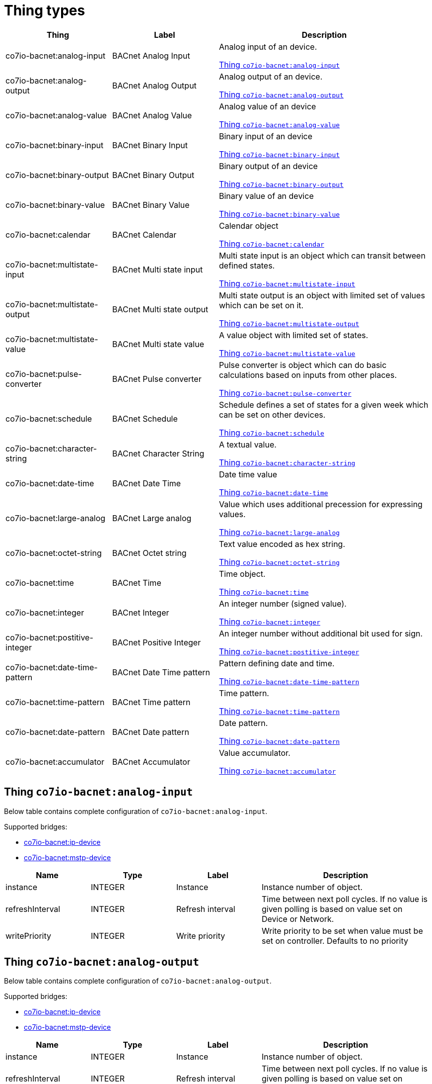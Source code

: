 
= Thing types

[width="100%",cols="1,1,2"]
|===
|Thing | Label ^|Description

| co7io-bacnet:analog-input
| BACnet Analog Input
| Analog input of an device.

<<co7io-bacnet:analog-input>>

| co7io-bacnet:analog-output
| BACnet Analog Output
| Analog output of an device.

<<co7io-bacnet:analog-output>>

| co7io-bacnet:analog-value
| BACnet Analog Value
| Analog value of an device

<<co7io-bacnet:analog-value>>

| co7io-bacnet:binary-input
| BACnet Binary Input
| Binary input of an device

<<co7io-bacnet:binary-input>>

| co7io-bacnet:binary-output
| BACnet Binary Output
| Binary output of an device

<<co7io-bacnet:binary-output>>

| co7io-bacnet:binary-value
| BACnet Binary Value
| Binary value of an device

<<co7io-bacnet:binary-value>>

| co7io-bacnet:calendar
| BACnet Calendar
| Calendar object

<<co7io-bacnet:calendar>>

| co7io-bacnet:multistate-input
| BACnet Multi state input
| Multi state input is an object which can transit between defined states.

<<co7io-bacnet:multistate-input>>

| co7io-bacnet:multistate-output
| BACnet Multi state output
| Multi state output is an object with limited set of values which can be set on it.

<<co7io-bacnet:multistate-output>>

| co7io-bacnet:multistate-value
| BACnet Multi state value
| A value object with limited set of states.

<<co7io-bacnet:multistate-value>>

| co7io-bacnet:pulse-converter
| BACnet Pulse converter
| Pulse converter is object which can do basic calculations based on inputs from other places.

<<co7io-bacnet:pulse-converter>>

| co7io-bacnet:schedule
| BACnet Schedule
| Schedule defines a set of states for a given week which can be set on other devices.

<<co7io-bacnet:schedule>>

| co7io-bacnet:character-string
| BACnet Character String
| A textual value.

<<co7io-bacnet:character-string>>

| co7io-bacnet:date-time
| BACnet Date Time
| Date time value

<<co7io-bacnet:date-time>>

| co7io-bacnet:large-analog
| BACnet Large analog
| Value which uses additional precession for expressing values.

<<co7io-bacnet:large-analog>>

| co7io-bacnet:octet-string
| BACnet Octet string
| Text value encoded as hex string.

<<co7io-bacnet:octet-string>>

| co7io-bacnet:time
| BACnet Time
| Time object.

<<co7io-bacnet:time>>

| co7io-bacnet:integer
| BACnet Integer
| An integer number (signed value).

<<co7io-bacnet:integer>>

| co7io-bacnet:postitive-integer
| BACnet Positive Integer
| An integer number without additional bit used for sign.

<<co7io-bacnet:postitive-integer>>

| co7io-bacnet:date-time-pattern
| BACnet Date Time pattern
| Pattern defining date and time.

<<co7io-bacnet:date-time-pattern>>

| co7io-bacnet:time-pattern
| BACnet Time pattern
| Time pattern.

<<co7io-bacnet:time-pattern>>

| co7io-bacnet:date-pattern
| BACnet Date pattern
| Date pattern.

<<co7io-bacnet:date-pattern>>

| co7io-bacnet:accumulator
| BACnet Accumulator
| Value accumulator.

<<co7io-bacnet:accumulator>>

|===


[[co7io-bacnet:analog-input]]
== Thing `co7io-bacnet:analog-input`

Below table contains complete configuration of `co7io-bacnet:analog-input`.

Supported bridges:

* xref:./bridge-types.adoc#co7io-bacnet:ip-device[co7io-bacnet:ip-device]

* xref:./bridge-types.adoc#co7io-bacnet:mstp-device[co7io-bacnet:mstp-device]




[width="100%",caption="Thing BACnet Analog Input configuration",cols="1,1,1,2"]
|===
|Name | Type | Label ^|Description

| instance
| INTEGER
| Instance
| Instance number of object.

| refreshInterval
| INTEGER
| Refresh interval
| Time between next poll cycles. If no value is given polling is based on value set on Device or Network.

| writePriority
| INTEGER
| Write priority
| Write priority to be set when value must be set on controller. Defaults to no priority

|===


[[co7io-bacnet:analog-output]]
== Thing `co7io-bacnet:analog-output`

Below table contains complete configuration of `co7io-bacnet:analog-output`.

Supported bridges:

* xref:./bridge-types.adoc#co7io-bacnet:ip-device[co7io-bacnet:ip-device]

* xref:./bridge-types.adoc#co7io-bacnet:mstp-device[co7io-bacnet:mstp-device]




[width="100%",caption="Thing BACnet Analog Output configuration",cols="1,1,1,2"]
|===
|Name | Type | Label ^|Description

| instance
| INTEGER
| Instance
| Instance number of object.

| refreshInterval
| INTEGER
| Refresh interval
| Time between next poll cycles. If no value is given polling is based on value set on Device or Network.

| writePriority
| INTEGER
| Write priority
| Write priority to be set when value must be set on controller. Defaults to no priority

|===


[[co7io-bacnet:analog-value]]
== Thing `co7io-bacnet:analog-value`

Below table contains complete configuration of `co7io-bacnet:analog-value`.

Supported bridges:

* xref:./bridge-types.adoc#co7io-bacnet:ip-device[co7io-bacnet:ip-device]

* xref:./bridge-types.adoc#co7io-bacnet:mstp-device[co7io-bacnet:mstp-device]




[width="100%",caption="Thing BACnet Analog Value configuration",cols="1,1,1,2"]
|===
|Name | Type | Label ^|Description

| instance
| INTEGER
| Instance
| Instance number of object.

| refreshInterval
| INTEGER
| Refresh interval
| Time between next poll cycles. If no value is given polling is based on value set on Device or Network.

| writePriority
| INTEGER
| Write priority
| Write priority to be set when value must be set on controller. Defaults to no priority

|===


[[co7io-bacnet:binary-input]]
== Thing `co7io-bacnet:binary-input`

Below table contains complete configuration of `co7io-bacnet:binary-input`.

Supported bridges:

* xref:./bridge-types.adoc#co7io-bacnet:ip-device[co7io-bacnet:ip-device]

* xref:./bridge-types.adoc#co7io-bacnet:mstp-device[co7io-bacnet:mstp-device]




[width="100%",caption="Thing BACnet Binary Input configuration",cols="1,1,1,2"]
|===
|Name | Type | Label ^|Description

| instance
| INTEGER
| Instance
| Instance number of object.

| refreshInterval
| INTEGER
| Refresh interval
| Time between next poll cycles. If no value is given polling is based on value set on Device or Network.

| writePriority
| INTEGER
| Write priority
| Write priority to be set when value must be set on controller. Defaults to no priority

|===


[[co7io-bacnet:binary-output]]
== Thing `co7io-bacnet:binary-output`

Below table contains complete configuration of `co7io-bacnet:binary-output`.

Supported bridges:

* xref:./bridge-types.adoc#co7io-bacnet:ip-device[co7io-bacnet:ip-device]

* xref:./bridge-types.adoc#co7io-bacnet:mstp-device[co7io-bacnet:mstp-device]




[width="100%",caption="Thing BACnet Binary Output configuration",cols="1,1,1,2"]
|===
|Name | Type | Label ^|Description

| instance
| INTEGER
| Instance
| Instance number of object.

| refreshInterval
| INTEGER
| Refresh interval
| Time between next poll cycles. If no value is given polling is based on value set on Device or Network.

| writePriority
| INTEGER
| Write priority
| Write priority to be set when value must be set on controller. Defaults to no priority

|===


[[co7io-bacnet:binary-value]]
== Thing `co7io-bacnet:binary-value`

Below table contains complete configuration of `co7io-bacnet:binary-value`.

Supported bridges:

* xref:./bridge-types.adoc#co7io-bacnet:ip-device[co7io-bacnet:ip-device]

* xref:./bridge-types.adoc#co7io-bacnet:mstp-device[co7io-bacnet:mstp-device]




[width="100%",caption="Thing BACnet Binary Value configuration",cols="1,1,1,2"]
|===
|Name | Type | Label ^|Description

| instance
| INTEGER
| Instance
| Instance number of object.

| refreshInterval
| INTEGER
| Refresh interval
| Time between next poll cycles. If no value is given polling is based on value set on Device or Network.

| writePriority
| INTEGER
| Write priority
| Write priority to be set when value must be set on controller. Defaults to no priority

|===


[[co7io-bacnet:calendar]]
== Thing `co7io-bacnet:calendar`

Below table contains complete configuration of `co7io-bacnet:calendar`.

Supported bridges:

* xref:./bridge-types.adoc#co7io-bacnet:ip-device[co7io-bacnet:ip-device]

* xref:./bridge-types.adoc#co7io-bacnet:mstp-device[co7io-bacnet:mstp-device]




[width="100%",caption="Thing BACnet Calendar configuration",cols="1,1,1,2"]
|===
|Name | Type | Label ^|Description

| instance
| INTEGER
| Instance
| Instance number of object.

| refreshInterval
| INTEGER
| Refresh interval
| Time between next poll cycles. If no value is given polling is based on value set on Device or Network.

| writePriority
| INTEGER
| Write priority
| Write priority to be set when value must be set on controller. Defaults to no priority

|===


[[co7io-bacnet:multistate-input]]
== Thing `co7io-bacnet:multistate-input`

Below table contains complete configuration of `co7io-bacnet:multistate-input`.

Supported bridges:

* xref:./bridge-types.adoc#co7io-bacnet:ip-device[co7io-bacnet:ip-device]

* xref:./bridge-types.adoc#co7io-bacnet:mstp-device[co7io-bacnet:mstp-device]




[width="100%",caption="Thing BACnet Multi state input configuration",cols="1,1,1,2"]
|===
|Name | Type | Label ^|Description

| instance
| INTEGER
| Instance
| Instance number of object.

| refreshInterval
| INTEGER
| Refresh interval
| Time between next poll cycles. If no value is given polling is based on value set on Device or Network.

| writePriority
| INTEGER
| Write priority
| Write priority to be set when value must be set on controller. Defaults to no priority

|===


[[co7io-bacnet:multistate-output]]
== Thing `co7io-bacnet:multistate-output`

Below table contains complete configuration of `co7io-bacnet:multistate-output`.

Supported bridges:

* xref:./bridge-types.adoc#co7io-bacnet:ip-device[co7io-bacnet:ip-device]

* xref:./bridge-types.adoc#co7io-bacnet:mstp-device[co7io-bacnet:mstp-device]




[width="100%",caption="Thing BACnet Multi state output configuration",cols="1,1,1,2"]
|===
|Name | Type | Label ^|Description

| instance
| INTEGER
| Instance
| Instance number of object.

| refreshInterval
| INTEGER
| Refresh interval
| Time between next poll cycles. If no value is given polling is based on value set on Device or Network.

| writePriority
| INTEGER
| Write priority
| Write priority to be set when value must be set on controller. Defaults to no priority

|===


[[co7io-bacnet:multistate-value]]
== Thing `co7io-bacnet:multistate-value`

Below table contains complete configuration of `co7io-bacnet:multistate-value`.

Supported bridges:

* xref:./bridge-types.adoc#co7io-bacnet:ip-device[co7io-bacnet:ip-device]

* xref:./bridge-types.adoc#co7io-bacnet:mstp-device[co7io-bacnet:mstp-device]




[width="100%",caption="Thing BACnet Multi state value configuration",cols="1,1,1,2"]
|===
|Name | Type | Label ^|Description

| instance
| INTEGER
| Instance
| Instance number of object.

| refreshInterval
| INTEGER
| Refresh interval
| Time between next poll cycles. If no value is given polling is based on value set on Device or Network.

| writePriority
| INTEGER
| Write priority
| Write priority to be set when value must be set on controller. Defaults to no priority

|===


[[co7io-bacnet:pulse-converter]]
== Thing `co7io-bacnet:pulse-converter`

Below table contains complete configuration of `co7io-bacnet:pulse-converter`.

Supported bridges:

* xref:./bridge-types.adoc#co7io-bacnet:ip-device[co7io-bacnet:ip-device]

* xref:./bridge-types.adoc#co7io-bacnet:mstp-device[co7io-bacnet:mstp-device]




[width="100%",caption="Thing BACnet Pulse converter configuration",cols="1,1,1,2"]
|===
|Name | Type | Label ^|Description

| instance
| INTEGER
| Instance
| Instance number of object.

| refreshInterval
| INTEGER
| Refresh interval
| Time between next poll cycles. If no value is given polling is based on value set on Device or Network.

| writePriority
| INTEGER
| Write priority
| Write priority to be set when value must be set on controller. Defaults to no priority

|===


[[co7io-bacnet:schedule]]
== Thing `co7io-bacnet:schedule`

Below table contains complete configuration of `co7io-bacnet:schedule`.

Supported bridges:

* xref:./bridge-types.adoc#co7io-bacnet:ip-device[co7io-bacnet:ip-device]

* xref:./bridge-types.adoc#co7io-bacnet:mstp-device[co7io-bacnet:mstp-device]




[width="100%",caption="Thing BACnet Schedule configuration",cols="1,1,1,2"]
|===
|Name | Type | Label ^|Description

| instance
| INTEGER
| Instance
| Instance number of object.

| refreshInterval
| INTEGER
| Refresh interval
| Time between next poll cycles. If no value is given polling is based on value set on Device or Network.

| writePriority
| INTEGER
| Write priority
| Write priority to be set when value must be set on controller. Defaults to no priority

|===


[[co7io-bacnet:character-string]]
== Thing `co7io-bacnet:character-string`

Below table contains complete configuration of `co7io-bacnet:character-string`.

Supported bridges:

* xref:./bridge-types.adoc#co7io-bacnet:ip-device[co7io-bacnet:ip-device]

* xref:./bridge-types.adoc#co7io-bacnet:mstp-device[co7io-bacnet:mstp-device]




[width="100%",caption="Thing BACnet Character String configuration",cols="1,1,1,2"]
|===
|Name | Type | Label ^|Description

| instance
| INTEGER
| Instance
| Instance number of object.

| refreshInterval
| INTEGER
| Refresh interval
| Time between next poll cycles. If no value is given polling is based on value set on Device or Network.

| writePriority
| INTEGER
| Write priority
| Write priority to be set when value must be set on controller. Defaults to no priority

|===


[[co7io-bacnet:date-time]]
== Thing `co7io-bacnet:date-time`

Below table contains complete configuration of `co7io-bacnet:date-time`.

Supported bridges:

* xref:./bridge-types.adoc#co7io-bacnet:ip-device[co7io-bacnet:ip-device]

* xref:./bridge-types.adoc#co7io-bacnet:mstp-device[co7io-bacnet:mstp-device]




[width="100%",caption="Thing BACnet Date Time configuration",cols="1,1,1,2"]
|===
|Name | Type | Label ^|Description

| instance
| INTEGER
| Instance
| Instance number of object.

| refreshInterval
| INTEGER
| Refresh interval
| Time between next poll cycles. If no value is given polling is based on value set on Device or Network.

| writePriority
| INTEGER
| Write priority
| Write priority to be set when value must be set on controller. Defaults to no priority

|===


[[co7io-bacnet:large-analog]]
== Thing `co7io-bacnet:large-analog`

Below table contains complete configuration of `co7io-bacnet:large-analog`.

Supported bridges:

* xref:./bridge-types.adoc#co7io-bacnet:ip-device[co7io-bacnet:ip-device]

* xref:./bridge-types.adoc#co7io-bacnet:mstp-device[co7io-bacnet:mstp-device]




[width="100%",caption="Thing BACnet Large analog configuration",cols="1,1,1,2"]
|===
|Name | Type | Label ^|Description

| instance
| INTEGER
| Instance
| Instance number of object.

| refreshInterval
| INTEGER
| Refresh interval
| Time between next poll cycles. If no value is given polling is based on value set on Device or Network.

| writePriority
| INTEGER
| Write priority
| Write priority to be set when value must be set on controller. Defaults to no priority

|===


[[co7io-bacnet:octet-string]]
== Thing `co7io-bacnet:octet-string`

Below table contains complete configuration of `co7io-bacnet:octet-string`.

Supported bridges:

* xref:./bridge-types.adoc#co7io-bacnet:ip-device[co7io-bacnet:ip-device]

* xref:./bridge-types.adoc#co7io-bacnet:mstp-device[co7io-bacnet:mstp-device]




[width="100%",caption="Thing BACnet Octet string configuration",cols="1,1,1,2"]
|===
|Name | Type | Label ^|Description

| instance
| INTEGER
| Instance
| Instance number of object.

| refreshInterval
| INTEGER
| Refresh interval
| Time between next poll cycles. If no value is given polling is based on value set on Device or Network.

| writePriority
| INTEGER
| Write priority
| Write priority to be set when value must be set on controller. Defaults to no priority

|===


[[co7io-bacnet:time]]
== Thing `co7io-bacnet:time`

Below table contains complete configuration of `co7io-bacnet:time`.

Supported bridges:

* xref:./bridge-types.adoc#co7io-bacnet:ip-device[co7io-bacnet:ip-device]

* xref:./bridge-types.adoc#co7io-bacnet:mstp-device[co7io-bacnet:mstp-device]




[width="100%",caption="Thing BACnet Time configuration",cols="1,1,1,2"]
|===
|Name | Type | Label ^|Description

| instance
| INTEGER
| Instance
| Instance number of object.

| refreshInterval
| INTEGER
| Refresh interval
| Time between next poll cycles. If no value is given polling is based on value set on Device or Network.

| writePriority
| INTEGER
| Write priority
| Write priority to be set when value must be set on controller. Defaults to no priority

|===


[[co7io-bacnet:integer]]
== Thing `co7io-bacnet:integer`

Below table contains complete configuration of `co7io-bacnet:integer`.

Supported bridges:

* xref:./bridge-types.adoc#co7io-bacnet:ip-device[co7io-bacnet:ip-device]

* xref:./bridge-types.adoc#co7io-bacnet:mstp-device[co7io-bacnet:mstp-device]




[width="100%",caption="Thing BACnet Integer configuration",cols="1,1,1,2"]
|===
|Name | Type | Label ^|Description

| instance
| INTEGER
| Instance
| Instance number of object.

| refreshInterval
| INTEGER
| Refresh interval
| Time between next poll cycles. If no value is given polling is based on value set on Device or Network.

| writePriority
| INTEGER
| Write priority
| Write priority to be set when value must be set on controller. Defaults to no priority

|===


[[co7io-bacnet:postitive-integer]]
== Thing `co7io-bacnet:postitive-integer`

Below table contains complete configuration of `co7io-bacnet:postitive-integer`.

Supported bridges:

* xref:./bridge-types.adoc#co7io-bacnet:ip-device[co7io-bacnet:ip-device]

* xref:./bridge-types.adoc#co7io-bacnet:mstp-device[co7io-bacnet:mstp-device]




[width="100%",caption="Thing BACnet Positive Integer configuration",cols="1,1,1,2"]
|===
|Name | Type | Label ^|Description

| instance
| INTEGER
| Instance
| Instance number of object.

| refreshInterval
| INTEGER
| Refresh interval
| Time between next poll cycles. If no value is given polling is based on value set on Device or Network.

| writePriority
| INTEGER
| Write priority
| Write priority to be set when value must be set on controller. Defaults to no priority

|===


[[co7io-bacnet:date-time-pattern]]
== Thing `co7io-bacnet:date-time-pattern`

Below table contains complete configuration of `co7io-bacnet:date-time-pattern`.

Supported bridges:

* xref:./bridge-types.adoc#co7io-bacnet:ip-device[co7io-bacnet:ip-device]

* xref:./bridge-types.adoc#co7io-bacnet:mstp-device[co7io-bacnet:mstp-device]




[width="100%",caption="Thing BACnet Date Time pattern configuration",cols="1,1,1,2"]
|===
|Name | Type | Label ^|Description

| instance
| INTEGER
| Instance
| Instance number of object.

| refreshInterval
| INTEGER
| Refresh interval
| Time between next poll cycles. If no value is given polling is based on value set on Device or Network.

| writePriority
| INTEGER
| Write priority
| Write priority to be set when value must be set on controller. Defaults to no priority

|===


[[co7io-bacnet:time-pattern]]
== Thing `co7io-bacnet:time-pattern`

Below table contains complete configuration of `co7io-bacnet:time-pattern`.

Supported bridges:

* xref:./bridge-types.adoc#co7io-bacnet:ip-device[co7io-bacnet:ip-device]

* xref:./bridge-types.adoc#co7io-bacnet:mstp-device[co7io-bacnet:mstp-device]




[width="100%",caption="Thing BACnet Time pattern configuration",cols="1,1,1,2"]
|===
|Name | Type | Label ^|Description

| instance
| INTEGER
| Instance
| Instance number of object.

| refreshInterval
| INTEGER
| Refresh interval
| Time between next poll cycles. If no value is given polling is based on value set on Device or Network.

| writePriority
| INTEGER
| Write priority
| Write priority to be set when value must be set on controller. Defaults to no priority

|===


[[co7io-bacnet:date-pattern]]
== Thing `co7io-bacnet:date-pattern`

Below table contains complete configuration of `co7io-bacnet:date-pattern`.

Supported bridges:

* xref:./bridge-types.adoc#co7io-bacnet:ip-device[co7io-bacnet:ip-device]

* xref:./bridge-types.adoc#co7io-bacnet:mstp-device[co7io-bacnet:mstp-device]




[width="100%",caption="Thing BACnet Date pattern configuration",cols="1,1,1,2"]
|===
|Name | Type | Label ^|Description

| instance
| INTEGER
| Instance
| Instance number of object.

| refreshInterval
| INTEGER
| Refresh interval
| Time between next poll cycles. If no value is given polling is based on value set on Device or Network.

| writePriority
| INTEGER
| Write priority
| Write priority to be set when value must be set on controller. Defaults to no priority

|===


[[co7io-bacnet:accumulator]]
== Thing `co7io-bacnet:accumulator`

Below table contains complete configuration of `co7io-bacnet:accumulator`.

Supported bridges:

* xref:./bridge-types.adoc#co7io-bacnet:ip-device[co7io-bacnet:ip-device]

* xref:./bridge-types.adoc#co7io-bacnet:mstp-device[co7io-bacnet:mstp-device]




[width="100%",caption="Thing BACnet Accumulator configuration",cols="1,1,1,2"]
|===
|Name | Type | Label ^|Description

| instance
| INTEGER
| Instance
| Instance number of object.

| refreshInterval
| INTEGER
| Refresh interval
| Time between next poll cycles. If no value is given polling is based on value set on Device or Network.

| writePriority
| INTEGER
| Write priority
| Write priority to be set when value must be set on controller. Defaults to no priority

|===



